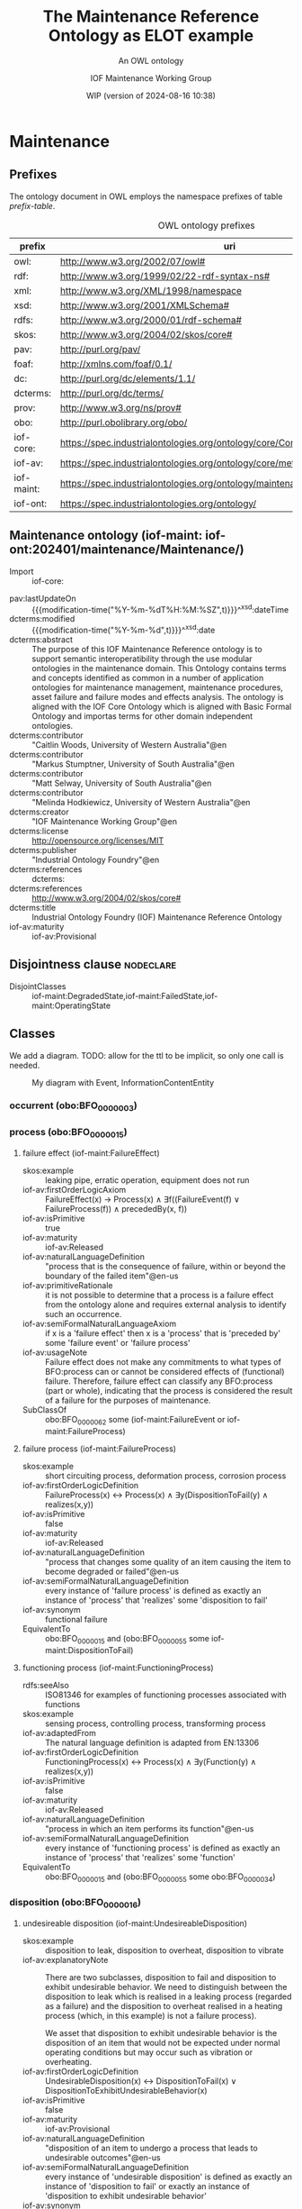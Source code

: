 # -*- eval: (load-library "elot-defaults") -*-
#+title: The Maintenance Reference Ontology as ELOT example
#+subtitle: An OWL ontology
#+author: IOF Maintenance Working Group
#+date: WIP (version of 2024-08-16 10:38)
#+call: theme-readtheorg()



* COMMENT Notes
When iof-core is imported, ROBOT produces a rather long list of
warnings.
* Maintenance
:PROPERTIES:
:ID: Maintenance
:ELOT-context-type: ontology
:ELOT-context-localname: Maintenance
:ELOT-default-prefix: iof-maint
:header-args:omn: :tangle ./Maintenance.omn :noweb yes
:header-args:emacs-lisp: :tangle no :exports results
:header-args:sparql: :url "Maintenance.omn"
:header-args: :padline yes
:END:
:OMN:
#+begin_src omn :exports none
##
## This is the Maintenance ontology
## This document is in OWL 2 Manchester Syntax, see https://www.w3.org/TR/owl2-manchester-syntax/
##

## Prefixes
<<omn-prefixes()>>

## Ontology declaration
<<resource-declarations(hierarchy="Maintenance-ontology-declaration", owl-type="Ontology", owl-relation="")>>

## Data type declarations
Datatype: xsd:dateTime
Datatype: xsd:date
Datatype: xsd:boolean
Datatype: rdf:PlainLiteral
Datatype: xsd:anyURI

## Class declarations
<<resource-declarations(hierarchy="Maintenance-class-hierarchy", owl-type="Class")>>

## Object property declarations
<<resource-declarations(hierarchy="Maintenance-object-property-hierarchy", owl-type="ObjectProperty")>>

## Data property declarations
<<resource-declarations(hierarchy="Maintenance-data-property-hierarchy", owl-type="DataProperty")>>

## Annotation property declarations
<<resource-declarations(hierarchy="Maintenance-annotation-property-hierarchy", owl-type="AnnotationProperty")>>

## Individual declarations
<<resource-declarations(hierarchy="Maintenance-individuals", owl-type="Individual")>>

## Resource taxonomies
<<resource-taxonomy(hierarchy="Maintenance-class-hierarchy", owl-type="Class", owl-relation="SubClassOf")>>
<<resource-taxonomy(hierarchy="Maintenance-object-property-hierarchy", owl-type="ObjectProperty", owl-relation="SubPropertyOf")>>
<<resource-taxonomy(hierarchy="Maintenance-data-property-hierarchy", owl-type="DataProperty", owl-relation="SubPropertyOf")>>
<<resource-taxonomy(hierarchy="Maintenance-annotation-property-hierarchy", owl-type="AnnotationProperty", owl-relation="SubPropertyOf")>>
#+end_src
:END:
** Prefixes
The ontology document in OWL employs the namespace prefixes of table [[prefix-table]].

#+name: prefix-table
#+attr_latex: :align lp{.8\textwidth} :font  mall
#+caption: OWL ontology prefixes
| prefix     | uri                                                                            |
|------------+--------------------------------------------------------------------------------|
| owl:       | http://www.w3.org/2002/07/owl#                                                 |
| rdf:       | http://www.w3.org/1999/02/22-rdf-syntax-ns#                                    |
| xml:       | http://www.w3.org/XML/1998/namespace                                           |
| xsd:       | http://www.w3.org/2001/XMLSchema#                                              |
| rdfs:      | http://www.w3.org/2000/01/rdf-schema#                                          |
| skos:      | http://www.w3.org/2004/02/skos/core#                                           |
| pav:       | http://purl.org/pav/                                                           |
| foaf:      | http://xmlns.com/foaf/0.1/                                                     |
| dc:        | http://purl.org/dc/elements/1.1/                                               |
| dcterms:   | http://purl.org/dc/terms/                                                      |
| prov:      | http://www.w3.org/ns/prov#                                                     |
| obo:       | http://purl.obolibrary.org/obo/                                                |
| iof-core:  | https://spec.industrialontologies.org/ontology/core/Core/                      |
| iof-av:    | https://spec.industrialontologies.org/ontology/core/meta/AnnotationVocabulary/ |
| iof-maint: | https://spec.industrialontologies.org/ontology/maintenance/Maintenance/        |
| iof-ont:   | https://spec.industrialontologies.org/ontology/                                |
*** Source blocks for prefixes                                     :noexport:
:PROPERTIES:
:header-args:omn: :tangle no
:END:
#+name: sparql-prefixes
#+begin_src emacs-lisp :var prefixes=prefix-table :exports none
  (elot-prefix-block-from-alist prefixes 'sparql)
#+end_src

#+results: sparql-prefixes
#+begin_example
PREFIX owl:  <http://www.w3.org/2002/07/owl#>
PREFIX rdf:  <http://www.w3.org/1999/02/22-rdf-syntax-ns#>
PREFIX xml:  <http://www.w3.org/XML/1998/namespace>
PREFIX xsd:  <http://www.w3.org/2001/XMLSchema#>
PREFIX rdfs: <http://www.w3.org/2000/01/rdf-schema#>
PREFIX skos: <http://www.w3.org/2004/02/skos/core#>
PREFIX pav:  <http://purl.org/pav/>
PREFIX foaf: <http://xmlns.com/foaf/0.1/>
PREFIX dc:   <http://purl.org/dc/elements/1.1/>
PREFIX dcterms: <http://purl.org/dc/terms/>
PREFIX prov: <http://www.w3.org/ns/prov#>
PREFIX obo:  <http://purl.obolibrary.org/obo/>
PREFIX iof-core: <https://spec.industrialontologies.org/ontology/core/Core/>
PREFIX iof-av: <https://spec.industrialontologies.org/ontology/core/meta/AnnotationVocabulary/>
PREFIX iof-maint: <https://spec.industrialontologies.org/ontology/maintenance/Maintenance/>
PREFIX iof-ont: <https://spec.industrialontologies.org/ontology/>
#+end_example

#+name: omn-prefixes
#+begin_src emacs-lisp :var prefixes=prefix-table :exports none
  (elot-prefix-block-from-alist prefixes 'omn)
#+end_src
#+name: ttl-prefixes
#+begin_src emacs-lisp :var prefixes=prefix-table :exports none
  (elot-prefix-block-from-alist prefixes 'ttl)
#+end_src

** Maintenance ontology (iof-maint: iof-ont:202401/maintenance/Maintenance/)
:PROPERTIES:
:ID:       Maintenance-ontology-declaration
:custom_id: Maintenance-ontology-declaration
:resourcedefs: yes
:END:
  - Import ::  iof-core:
 - pav:lastUpdateOn :: {{{modification-time("%Y-%m-%dT%H:%M:%SZ",t)}}}^^xsd:dateTime
 - dcterms:modified ::  {{{modification-time("%Y-%m-%d",t)}}}^^xsd:date
 - dcterms:abstract :: The purpose of this IOF Maintenance Reference ontology is to support semantic interoperatibility
   through the use modular ontologies in the maintenance domain. This Ontology contains terms and concepts identified as
   common in a number of application ontologies for maintenance management, maintenance procedures, asset failure and
   failure modes and effects analysis. The ontology is aligned with the IOF Core Ontology which is aligned with Basic
   Formal Ontology and importas terms for other domain independent ontologies.
 - dcterms:contributor :: "Caitlin Woods, University of Western Australia"@en
 - dcterms:contributor :: "Markus Stumptner, University of South Australia"@en
 - dcterms:contributor :: "Matt Selway, University of South Australia"@en
 - dcterms:contributor :: "Melinda Hodkiewicz, University of Western Australia"@en
 - dcterms:creator :: "IOF Maintenance Working Group"@en
 - dcterms:license :: http://opensource.org/licenses/MIT
 - dcterms:publisher :: "Industrial Ontology Foundry"@en
 - dcterms:references :: dcterms:
 - dcterms:references :: http://www.w3.org/2004/02/skos/core#
 - dcterms:title :: Industrial Ontology Foundry (IOF) Maintenance Reference Ontology
 - iof-av:maturity :: iof-av:Provisional
** Disjointness clause                                            :nodeclare:
 - DisjointClasses :: iof-maint:DegradedState,iof-maint:FailedState,iof-maint:OperatingState
** Classes
:PROPERTIES:
:ID:       Maintenance-class-hierarchy
:custom_id: Maintenance-class-hierarchy
:resourcedefs: yes
:END:

We add a diagram. TODO: allow for the ttl to be implicit, so only one call is needed.
#+name: ttl-Event
#+call: ttl-Class-hierarchy(top="iof-core:Event iof-core:InformationContentEntity obo:BFO_0000015")

#+name: rdfpuml:Event
#+call: rdfpuml-block(ttlblock="ttl-Event") :eval never-export
#+caption: My diagram with Event, InformationContentEntity
#+results: rdfpuml:Event
[[file:./images/ttl-Event.svg]]

*** occurrent (obo:BFO_0000003)
*** process (obo:BFO_0000015)
**** failure effect (iof-maint:FailureEffect)
 - skos:example :: leaking pipe, erratic operation, equipment does not run
 - iof-av:firstOrderLogicAxiom :: FailureEffect(x) → Process(x) ∧ ∃f((FailureEvent(f) ∨ FailureProcess(f)) ∧
   precededBy(x, f))
 - iof-av:isPrimitive :: true
 - iof-av:maturity :: iof-av:Released
 - iof-av:naturalLanguageDefinition :: "process that is the consequence of failure, within or beyond the boundary of the
   failed item"@en-us
 - iof-av:primitiveRationale :: it is not possible to determine that a process is a failure effect from the ontology
   alone and requires external analysis to identify such an occurrence.
 - iof-av:semiFormalNaturalLanguageAxiom :: if x is a 'failure effect' then x is a 'process' that is 'preceded by' some
   'failure event' or 'failure process'
 - iof-av:usageNote :: Failure effect does not make any commitments to what types of BFO:process can or cannot be
   considered effects of (functional) failure. Therefore, failure effect can classify any BFO:process (part or whole),
   indicating that the process is considered the result of a failure for the purposes of maintenance.
 - SubClassOf :: obo:BFO_0000062 some (iof-maint:FailureEvent or iof-maint:FailureProcess)
**** failure process (iof-maint:FailureProcess)
 - skos:example :: short circuiting process, deformation process, corrosion process
 - iof-av:firstOrderLogicDefinition :: FailureProcess(x) ↔ Process(x) ∧ ∃y(DispositionToFail(y) ∧ realizes(x,y))
 - iof-av:isPrimitive :: false
 - iof-av:maturity :: iof-av:Released
 - iof-av:naturalLanguageDefinition :: "process that changes some quality of an item causing the item to become degraded
   or failed"@en-us
 - iof-av:semiFormalNaturalLanguageDefinition :: every instance of 'failure process' is defined as exactly an instance
   of 'process' that 'realizes' some 'disposition to fail'
 - iof-av:synonym :: functional failure
 - EquivalentTo :: obo:BFO_0000015 and (obo:BFO_0000055 some iof-maint:DispositionToFail)
**** functioning process (iof-maint:FunctioningProcess)
 - rdfs:seeAlso :: ISO81346 for examples of functioning processes associated with functions
 - skos:example :: sensing process, controlling process, transforming process
 - iof-av:adaptedFrom :: The natural language definition is adapted from EN:13306
 - iof-av:firstOrderLogicDefinition :: FunctioningProcess(x) ↔ Process(x) ∧ ∃y(Function(y) ∧ realizes(x,y))
 - iof-av:isPrimitive :: false
 - iof-av:maturity :: iof-av:Released
 - iof-av:naturalLanguageDefinition :: "process in which an item performs its function"@en-us
 - iof-av:semiFormalNaturalLanguageDefinition :: every instance of 'functioning process' is defined as exactly an
   instance of 'process' that 'realizes' some 'function'
 - EquivalentTo :: obo:BFO_0000015 and (obo:BFO_0000055 some obo:BFO_0000034)
*** disposition (obo:BFO_0000016)
**** undesireable disposition (iof-maint:UndesireableDisposition)
 - skos:example :: disposition to leak, disposition to overheat, disposition to vibrate
 - iof-av:explanatoryNote :: There are two subclasses, disposition to fail and disposition to exhibit undesirable
   behavior. We need to distinguish between the disposition to leak which is realised in a leaking process (regarded as
   a failure) and the disposition to overheat realised in a heating process (which, in this example) is not a failure
   process).

   We asset that disposition to exhibit undesirable behavior is the disposition of an item that would not be expected
   under normal operating conditions but may occur such as vibration or overheating.
 - iof-av:firstOrderLogicDefinition :: UndesirableDisposition(x) ↔ DispositionToFail(x) ∨
   DispositionToExhibitUndesirableBehavior(x)
 - iof-av:isPrimitive :: false
 - iof-av:maturity :: iof-av:Provisional
 - iof-av:naturalLanguageDefinition :: "disposition of an item to undergo a process that leads to undesirable
   outcomes"@en-us
 - iof-av:semiFormalNaturalLanguageDefinition :: every instance of 'undesirable disposition' is defined as exactly an
   instance of 'disposition to fail' or exactly an instance of 'disposition to exhibit undesirable behavior'
 - iof-av:synonym :: failure mode
 - EquivalentTo :: iof-maint:DispositionToExhibitUndesirableBehavior or iof-maint:DispositionToFail
***** disposition to exhibit undesirable behavior (iof-maint:DispositionToExhibitUndesirableBehavior)
 - skos:example :: overspeed, excessive noise
 - iof-av:firstOrderLogicAxiom :: LA1: DispositionToUndesirableBehavior(x) → UndesirableDisposition(x)
 - iof-av:firstOrderLogicAxiom :: LA2: ∀p(DispositionToExibitUndesirableBehavior(d) ∧ Process(p) ∧ realizes(p, d) → ¬
   FailureProcess(p))
 - iof-av:isPrimitive :: true
 - iof-av:maturity :: iof-av:Provisional
 - iof-av:naturalLanguageDefinition :: "disposition of an item that would not be expected under normal operating
   conditions"@en-us
 - iof-av:primitiveRationale :: the item may or may not exhibit this behavior hence this is difficult to define clearly
 - iof-av:semiFormalNaturalLanguageAxiom :: LA1: if x is a 'disposition to undesirable behavior' then x is a
   'undesirable disposition'
 - iof-av:semiFormalNaturalLanguageAxiom :: LA2: if x is a 'disposition to undesirable behavior' and x 'realizes' some
   'process' p then p is not a 'failure process'
 - SubClassOf :: obo:BFO_0000054 only (not (iof-maint:FailureProcess))
***** disposition to fail (iof-maint:DispositionToFail)
 - skos:example :: disposition to explode, disposition to fracture, disposition to sieze
 - iof-av:firstOrderLogicAxiom :: DispositionToFail(x) → UndesireableDisposition(x) ∧ ∃y(FailureProcess(y) ∧
   hasRealization(x,y))
 - iof-av:isPrimitive :: true
 - iof-av:maturity :: iof-av:Released
 - iof-av:naturalLanguageDefinition :: "disposition of an item to undergo a failure process"@en-us
 - iof-av:primitiveRationale :: As a disposition will come into its existance prior to its realization in a failure
   process necessary and sufficient conditions can not be created at this point due to a lack of patterns to express
   process types regardless of the time of their existence
 - iof-av:semiFormalNaturalLanguageAxiom :: if x is a 'disposition to fail' then x is a 'undesireable disposition' that
   'has realization' some 'failure process'
 - SubClassOf :: obo:BFO_0000054 some iof-maint:FailureProcess
*** function (obo:BFO_0000034)
**** required function (iof-maint:RequiredFunction)
 - rdfs:seeAlso :: ISO81346 for examples of functions
 - skos:example :: to sense, to store, to process information, to control
 - iof-av:adaptedFrom :: The natural language definition is adapted from EN:13306
 - iof-av:explanatoryNote :: the function can be a combination of functions
 - iof-av:firstOrderLogicDefinition :: RequiredFunction(x) ↔ Function(x) ∧ ∃y,z(MaintainableMaterialItem(y) ∧
   FunctioningProcess(z) ∧ participatesInAtSomeTime(y,z) ∧ functionOf(x,y))
 - iof-av:isPrimitive :: true
 - iof-av:maturity :: iof-av:Released
 - iof-av:naturalLanguageDefinition :: "function of a maintainable material item which is considered necessary to fulfil
   a process requirement"@en-us
 - iof-av:semiFormalNaturalLanguageDefinition :: every instance of 'required function' is defined as an instance of
   'function' that is the 'function of' some 'maintainable material item' that 'participates in at some time' some
   'functioning process'
 - iof-av:synonym :: primary function
 - SubClassOf :: (obo:BFO_0000056 some iof-maint:FunctioningProcess) and (iof-core:functionOf some
   iof-core:MaintainableMaterialItem)
*** Event (iof-core:Event)
**** failure event (iof-maint:FailureEvent)
 - rdfs:seeAlso :: ISO81346 for examples of functions
 - skos:example :: explosion, seizure, loss of power, loss of control
 - iof-av:explanatoryNote :: the event can be the loss of the primary function or a combination of functions
 - iof-av:firstOrderLogicDefinition :: FailureEvent(e) ↔ Event(e) ∧ ∃o(FailedState(o) ∧ initiates(e, o)) ∧
   ∃i,f,p1(MaintainableMaterialItem(i) ∧ hasParticipantAtAllTimes(e, i) ∧ PrimaryFunction(f) ∧ hasFunction(i, f) ∧
   FunctioningProcess(p1) ∧ realizes(p1, f) ∧ precedes(p1, e) ∧ ¬∃p2(FunctioningProcess(p2) ∧ realizes(p2,f) ∧
   precedes(p1, p2) ∧ precedes(p2, e)))
 - iof-av:isPrimitive :: false
 - iof-av:maturity :: iof-av:Provisional
 - iof-av:naturalLanguageDefinition :: "event that causes an item to lose its ability to perform a required
   function"@en-us
 - iof-av:semiFormalNaturalLanguageDefinition :: every instance of 'failure event' is defined as exactly an instance of
   'event' e that 'initiates' some 'failed state' and that 'has participant at all times' some 'maintainable material
   item' that 'has function' some 'primary function ' f that 'has realization' some 'functioning process' p1 that
   'precedes' e and there is no 'functioning process' p2 such that p2 'realizes' f and p1 'precedes' p2 and p2
   'precedes' e
 - iof-av:synonym :: failure
 - SubClassOf :: iof-maint:initiates some iof-maint:FailedState
*** InformationContentEntity (iof-core:InformationContentEntity)
**** failure mode code (iof-maint:FailureModeCode)
 - rdfs:seeAlso :: ISO14224 for example list of failure modes
 - skos:example :: "high output", "leaking", "vibrating"
 - iof-av:adaptedFrom :: The natural language definition is adapted from EN:13306
 - iof-av:firstOrderLogicAxiom :: FailureModeCode(x) → InformationContentEntity(x) ∧ ∃y(UndesirableDisposition(y) ∧
   describes(x,y))
 - iof-av:isPrimitive :: true
 - iof-av:maturity :: iof-av:Provisional
 - iof-av:naturalLanguageDefinition :: "information content entity that describes an undesireable disposition"@en-us
 - iof-av:primitiveRationale :: at this stage we do not have sufficient constructs to create necessary and sufficent
   conditions for this class.
 - iof-av:semiFormalNaturalLanguageAxiom :: if x is a 'failure mode code' then x is an 'information content entity' and
   there is some 'undesirable disposition' that 'is described by' x
 - SubClassOf :: iof-core:describes some iof-maint:UndesireableDisposition
**** maintenance work order record (iof-maint:MaintenanceWorkOrderRecord)
 - skos:example :: a record in a (computerised) maintenance management system that contains fields for due and actual
   date of the maintenance, a description of the maintenance task, actual and budget costs and other fields
 - iof-av:acronym :: MWO
 - iof-av:explanatoryNote :: the record has a number of commonly used fields including dates, task description, task
   codes, costs
 - iof-av:explanatoryNote :: this definition remains provisional because it assumes that a work order must involve a
   'maintenance process'. In the current definition, a work order cannot be made up of purely 'supporting maintenance
   activity' tasks.
 - iof-av:firstOrderLogicDefinition :: MaintenanceWorkOrderRecord(x) ↔ InformationContentEntity(x) ∧
   ∃y(MaintenanceProcess(y) ∧ describes(x, y) ∧ isInputOf(x, y))
 - iof-av:isPrimitive :: false
 - iof-av:maturity :: iof-av:Provisional
 - iof-av:naturalLanguageDefinition :: "information content entity that describes a maintenance process"@en-us
 - iof-av:semiFormalNaturalLanguageDefinition :: every instance of 'maintenance work order' is defined as exactly an
   instance of 'information content entity' that 'describes' some 'maintenance process' p and that 'is input of' p
 - iof-av:synonym :: maintenance work order
 - EquivalentTo :: iof-core:InformationContentEntity and (iof-core:describes some iof-maint:MaintenanceProcess) and
   (iof-core:isInputOf some iof-maint:MaintenanceProcess)
*** MaintainableMaterialItem (iof-core:MaintainableMaterialItem)
*** MaterialState (iof-core:MaterialState)
**** maintenance state (iof-maint:MaintenanceState)
 - skos:example :: is broken in two, is running at desired speed
 - iof-av:firstOrderLogicDefinition :: MaintenanceState(x) ↔ Operating State(x) ∨ DegradedState(x) ∨ FailedState(x)
 - iof-av:isPrimitive :: false
 - iof-av:maturity :: iof-av:Provisional
 - iof-av:naturalLanguageDefinition :: "stasis that holds during a temporal interval when the realizable functions and
   capabilities of the participating item, or the grade of realization of those functions and capabilities, remain
   unchanged"@en-us
 - iof-av:semiFormalNaturalLanguageDefinition :: every instance of 'maintenance state' is defined as exactly an instance
   of 'operating state' or exactly an instance of 'degraded state' or exactly an instance of 'failed state'.
 - EquivalentTo :: iof-maint:DegradedState or iof-maint:FailedState or iof-maint:OperatingState
***** degraded state (iof-maint:DegradedState)
 - skos:example :: having a small crack, having a partial blockage, having an oscillating reading
 - iof-av:firstOrderLogicAxiom :: DegradedState(x) → MaintenanceState(x)
 - iof-av:isPrimitive :: true
 - iof-av:maturity :: iof-av:Provisional
 - iof-av:naturalLanguageDefinition :: "state of reduced ability to perform as required but with acceptable reduced
   performance"@en-us
 - iof-av:primitiveRationale :: we do not have the terms to deal with the concepts in the 2nd half of the NL definition
   about 'grade of realization'
 - iof-av:semiFormalNaturalLanguageAxiom :: if x is a 'degraded state' then x is a 'maintenance state'
***** failed state (iof-maint:FailedState)
 - skos:example :: is broken in two, is burst, is failing to turn on
 - iof-av:firstOrderLogicDefinition :: FailedState(o1) ↔ MaintenanceState(o1) ∧ ∃i(MaintainableMaterialItem(i) ∧
   hasParticipantAtAllTimes(o1, i) ∧ ∃e(FailureEvent(e) ∧ initiates(e, o1)) ∧ ∃o2((DegradedState(o2) ∨
   OperatingState(o2) ∧ hasParticipantAtAllTimes(o2,i)) ∧ precedes(o2, o1)) ∧ ¬∃o3((DegradedState(o3) ∨
   OperatingState(o3)) ∧ hasParticipantAtAllTimes(o3,i) ∧ precedes(o2, o3) ∧ precedes(o3, o1)))
 - iof-av:isPrimitive :: false
 - iof-av:maturity :: iof-av:Provisional
 - iof-av:naturalLanguageDefinition :: "state of an item being unable to perform a required function due to a failure
   event"@en-us
 - iof-av:semiFormalNaturalLanguageDefinition :: 'failed state': every instance of 'failed state' is defined as exactly
   an instance of 'maintenance state' o1 that 'has participant at all times' some 'maintainable material item' i and
   that is 'initiated by' some 'failure event' and is 'preceded by' some ('degraded state' or 'operating state') o2 that
   'has participant at all times' i and there is no ('degraded state' or 'operating state' ) o3 such that o3 'has
   participant at all times' i and o2 'precedes' o3 and o3 'precedes' o1
 - SubClassOf :: obo:BFO_0000062 some (iof-maint:DegradedState or iof-maint:OperatingState)
 - SubClassOf :: obo:BFO_0000057 some iof-core:MaintainableMaterialItem, inverse (iof-maint:initiates) some
   iof-maint:FailureEvent
 - DisjointWith :: iof-maint:OperatingState
***** operating state (iof-maint:OperatingState)
 - skos:example :: running at desired speed, producing required power, pumping desired volume
 - iof-av:explanatoryNote :: In defining the state of an item as being able to perform a required function, we are
   assuming that the external resources, if required, are provided
 - iof-av:explanatoryNote :: Note that in an operating state the item may be functional (so in the operating state) and
   not currently operating (performing in the functioning process)
 - iof-av:firstOrderLogicAxiom :: OperatingState(x) → MaintenanceState(x)
 - iof-av:isPrimitive :: true
 - iof-av:maturity :: iof-av:Released
 - iof-av:naturalLanguageDefinition :: "state of an item being able to perform a required function"@en-us
 - iof-av:primitiveRationale :: generally speaking, the determination of maintenance state is determined from outside of
   the ontology, e.g., through analytics, other reasoning mechanims, or by reports from the device or control system,
   and so is not determinable from the ontology alone. The required constructs for creation of a formal definition are
   not available in this release.
 - iof-av:semiFormalNaturalLanguageAxiom :: if x is a 'operating state' then x is a 'maintenance state'
 - DisjointWith :: iof-maint:FailedState
*** Person (iof-core:Person)
**** qualified maintenance person (iof-maint:QualifiedMaintenancePerson)
 - rdfs:seeAlso :: qualification specification
 - skos:example :: electrician, fitter, mechanic
 - iof-av:explanatoryNote :: Qualified person on its own is not particularly useful unless reasoning is constrained to
   only the individuals of interest at some time. Specific subtypes of qualified person are necessary to determine if
   specific qualification types are satisfied. Still, care must be taken when reasoning over temporal information as, if
   the critieria are met at some time, the classification will hold.
 - iof-av:firstOrderLogicDefinition :: QualifiedMaintenancePerson(x) ↔ Person(x) ∧ ∃y(MaintenanceActivity(y) ∧
   partcipatesInAtSomeTime(x,y) ∧ ∃z(QualificationSpecification(z) ∧ prescribedBy(y, z) ∧ satisfiesRequirement(x,z)))
 - iof-av:isPrimitive :: false
 - iof-av:maturity :: iof-av:Provisional
 - iof-av:naturalLanguageDefinition :: "person who is qualified to perform a specified specified maintenance
   activity"@en-us
 - iof-av:semiFormalNaturalLanguageDefinition :: every instance of ‘qualified maintenance person’ is defined as exactly
   an instance of 'person' that 'participates in at some time' some 'maintenance activity' p and that 'satifies' some
   'qualification specification' that 'prescribes' p
 - EquivalentTo :: iof-core:Person and (obo:BFO_0000056 some iof-maint:MaintenanceActivity) and
   (iof-core:satisfiesRequirement some (iof-maint:QualificationSpecification and (iof-core:prescribes some
   iof-maint:MaintenanceActivity)))
*** PlanSpecification (iof-core:PlanSpecification)
**** maintenance strategy (iof-maint:MaintenanceStrategy)
 - skos:example :: specification of a corrective strategy for maintaining a pump (or pumps) of a plant
 - iof-av:firstOrderLogicAxiom :: PlanSpecification(x) ∧ (∃p(MaintenanceProcess(p) ∧ prescribes(x, p)) →
   MaintenanceStrategy(x)
 - iof-av:isPrimitive :: true
 - iof-av:maturity :: iof-av:Provisional
 - iof-av:naturalLanguageDefinition :: "maintenance (method/ approach/ actions) to enable (the/an) asset to achieve
   (management's/ desired) objectives"@en-us
 - iof-av:primitiveRationale :: Additional analysis to be performed on this concept. Involves agents, organisations, and
   business objectives.
 - iof-av:semiFormalNaturalLanguageAxiom :: if x is a 'plan specification' that 'prescribes' some 'maintenance process'
   then x is a 'maintenance strategy'
*** PlannedProcess (iof-core:PlannedProcess)
**** maintenance process (iof-maint:MaintenanceProcess)
 - skos:example :: process of replacing a pump, process of calibrating a sensor
 - iof-av:firstOrderLogicAxiom :: LA1: PlannedProcess(p) ∧ (∃x(MaintenanceStrategy(x) ∧ prescribes(x, p)) →
   MaintenanceProcess(p)
 - iof-av:firstOrderLogicAxiom :: LA2: MaintenanceProcess(p) → ∃x(MaintenanceStrategy(x) ∧ prescribes(x, p))
 - iof-av:firstOrderLogicAxiom :: LA3: MaintenanceProcess(p) → ∃x(MaintainableMaterialItem(x) ∧
   hasParticipantAtAllTimes(p, x) ∧ hasInput(p, x))
 - iof-av:isPrimitive :: true
 - iof-av:maturity :: iof-av:Provisional
 - iof-av:naturalLanguageDefinition :: "process to do with retaining or restoring the function of a maintainable
   material item under a maintenance strategy"@en-us
 - iof-av:primitiveRationale :: Additional analysis to be performed, particularly w.r.t. the associated maintenance
   strategy.
 - iof-av:semiFormalNaturalLanguageAxiom :: LA1: if p is 'planned process' that is prescribed by some 'maintenance
   strategy' then x is a 'maintenance process'
 - iof-av:semiFormalNaturalLanguageAxiom :: LA2: if p is 'maintenance process' then there is some 'maintenance strategy'
   that 'prescribes' p
 - iof-av:semiFormalNaturalLanguageAxiom :: LA3: if p is 'maintenance process' then there is some 'maintainable material
   item' x such that p 'has input' x and p 'has participant at all times' x
 - SubClassOf :: obo:BFO_0000057 some iof-core:MaintainableMaterialItem
 - SubClassOf :: iof-core:hasInput some iof-core:MaintainableMaterialItem
 - SubClassOf :: iof-core:prescribedBy some iof-maint:MaintenanceStrategy
***** maintenance activity (iof-maint:MaintenanceActivity)
 - skos:example :: replace activity, repair activity, inspect activity
 - iof-av:firstOrderLogicAxiom :: Maintenance Activity(x) → MaintenanceProcess(x)
 - iof-av:isPrimitive :: true
 - iof-av:maturity :: iof-av:Released
 - iof-av:naturalLanguageDefinition :: "maintenance process that is a single task to retain or restore the function of a
   maintainable material item"@en-us
 - iof-av:primitiveRationale :: at this stage we do not have sufficient constructs to create necessary and sufficent
   conditions for this class.
 - iof-av:semiFormalNaturalLanguageAxiom :: if x is a 'maintenance activity' then x is a 'maintenance process'
**** supporting maintenance activity (iof-maint:SupportingMaintenanceActivity)
 - skos:example :: activities that do not change the state of the asset but are done by maintenance personnel such as
   reporting activity, isolate activity, move activity, training activity
 - iof-av:firstOrderLogicAxiom :: SupportingMaintenanceActivity(x) → PlannedProcess(x)
 - iof-av:isPrimitive :: true
 - iof-av:naturalLanguageDefinition :: "single action in support of the execution of a maintenance process"@en-us
 - iof-av:primitiveRationale :: at this stage we do not have sufficient constructs to create necessary and sufficent
   conditions for this class.
 - iof-av:semiFormalNaturalLanguageAxiom :: if x is a 'supporting maintenance activity' then x is a 'planned process'
*** RequirementSpecification (iof-core:RequirementSpecification)
**** qualification specification (iof-maint:QualificationSpecification)
 - skos:example :: electrical trade qualification, welding qualification, registered engineer
 - iof-av:firstOrderLogicAxiom :: QualificationSpecification(x) → RequirementSpecification(x)
 - iof-av:isPrimitive :: true
 - iof-av:maturity :: iof-av:Provisional
 - iof-av:naturalLanguageDefinition :: "requirement specification that identifies the need for a person to have an
   assessed skill for a specific task"@en-us
 - iof-av:primitiveRationale :: detailed analysis of this concept is incomplete and, hence, the required constructs for
   creation of a formal definition are not available in this release.
 - iof-av:semiFormalNaturalLanguageAxiom :: if x is a 'qualification specification' then x is a 'requirement
   specification'
** Object properties
:PROPERTIES:
:ID:       Maintenance-object-property-hierarchy
:custom_id: Maintenance-object-property-hierarchy
:resourcedefs: yes
:END:
*** has realization (obo:BFO_0000054)
*** realizes (obo:BFO_0000055)
*** participates in (obo:BFO_0000056)
**** has maintenance state (iof-maint:hasMaintenanceState)
 - skos:example :: has partial function or loss of function
 - iof-av:maturity :: iof-av:Provisional
 - iof-av:naturalLanguageDefinition :: "inverse of 'stateOf'"@en-us
 - Domain :: iof-core:MaintainableMaterialItem
 - Range :: iof-maint:MaintenanceState
 - InverseOf :: iof-maint:maintenanceStateOf
*** preceded by (obo:BFO_0000062)
*** precedes (obo:BFO_0000063)
**** initiates (iof-maint:initiates)
 - skos:example :: starts, begins, commences
 - iof-av:maturity :: iof-av:Provisional
 - iof-av:naturalLanguageDefinition :: "comes before an event or process in time and results in beginning or creation of
   the event or process"@en-us
 - Domain :: obo:BFO_0000003
 - Range :: obo:BFO_0000015 or iof-core:Event
*** has participant (obo:BFO_0000057)
**** maintenance state of (iof-maint:maintenanceStateOf)
 - skos:example :: the physical or software asset
 - iof-av:maturity :: iof-av:Provisional
 - iof-av:naturalLanguageDefinition :: "relation that describes the maintenance state of a maintainable item"@en-us
 - Domain :: iof-maint:MaintenanceState
 - Range :: iof-core:MaintainableMaterialItem
 - InverseOf :: iof-maint:hasMaintenanceState
*** describes (iof-core:describes)
*** functionOf (iof-core:functionOf)
*** hasInput (iof-core:hasInput)
*** isInputOf (iof-core:isInputOf)
*** prescribedBy (iof-core:prescribedBy)
*** prescribes (iof-core:prescribes)
*** satisfiesRequirement (iof-core:satisfiesRequirement)
** Data properties
:PROPERTIES:
:ID:       Maintenance-data-property-hierarchy
:custom_id: Maintenance-data-property-hierarchy
:resourcedefs: yes
:END:
** Annotation properties
:PROPERTIES:
:ID:       Maintenance-annotation-property-hierarchy
:custom_id: Maintenance-annotation-property-hierarchy
:resourcedefs: yes
:END:
*** owl:versionInfo
*** dcterms:title
 - rdfs:isDefinedBy :: dcterms:
*** dcterms:license
 - rdfs:isDefinedBy :: dcterms:
*** dcterms:creator
 - rdfs:isDefinedBy :: dcterms:
*** dcterms:modified
 - rdfs:isDefinedBy :: dcterms:
*** dcterms:publisher
 - rdfs:isDefinedBy :: dcterms:
*** dcterms:description
 - rdfs:isDefinedBy :: dcterms:
*** dc:rights
 - rdfs:isDefinedBy :: dc:
*** pav:lastUpdateOn
 - rdfs:isDefinedBy :: pav:
*** skos:example
 - rdfs:isDefinedBy :: http://www.w3.org/2004/02/skos/core
*** skos:prefLabel
 - rdfs:isDefinedBy :: http://www.w3.org/2004/02/skos/core
*** skos:altLabel
 - rdfs:isDefinedBy :: http://www.w3.org/2004/02/skos/core
*** iof-av:isPrimitive
 - rdfs:isDefinedBy :: iof-av:
*** skos:definition
 - rdfs:isDefinedBy :: http://www.w3.org/2004/02/skos/core
**** iof-av:naturalLanguageDefinition
 - rdfs:isDefinedBy :: iof-av:
**** iof-av:primitiveRationale
 - rdfs:isDefinedBy :: iof-av:
*** abstract (dcterms:abstract)
*** acronym (iof-av:acronym)
*** adaptedFrom (iof-av:adaptedFrom)
*** contributor (dcterms:contributor)
*** explanatoryNote (iof-av:explanatoryNote)
*** firstOrderLogicAxiom (iof-av:firstOrderLogicAxiom)
*** firstOrderLogicDefinition (iof-av:firstOrderLogicDefinition)
*** maturity (iof-av:maturity)
*** references (dcterms:references)
*** seeAlso (rdfs:seeAlso)
*** semiFormalNaturalLanguageAxiom (iof-av:semiFormalNaturalLanguageAxiom)
*** semiFormalNaturalLanguageDefinition (iof-av:semiFormalNaturalLanguageDefinition)
*** synonym (iof-av:synonym)
*** usageNote (iof-av:usageNote)
** Individuals
:PROPERTIES:
:ID:       Maintenance-individuals
:custom_id: Maintenance-individuals
:resourcedefs: yes
:END:
